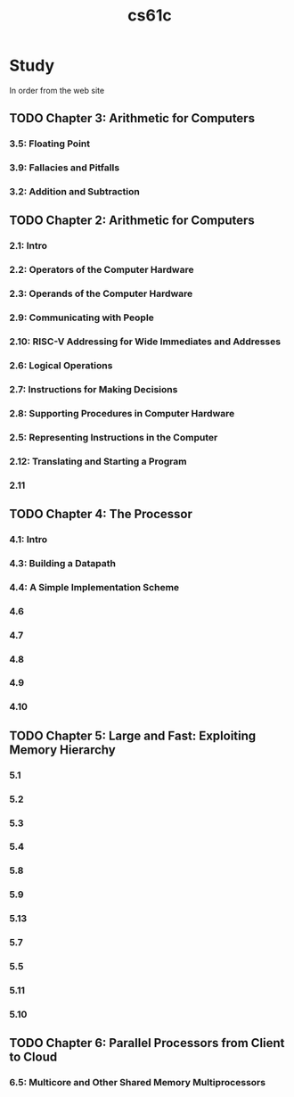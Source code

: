 :PROPERTIES:
:ID:       b7978b32-b33b-4ae1-b225-dd7adc2bd808
:END:
#+title: cs61c

* Study
In order from the web site
** TODO Chapter 3: Arithmetic for Computers
*** 3.5: Floating Point
*** 3.9: Fallacies and Pitfalls
*** 3.2: Addition and Subtraction
** TODO Chapter 2: Arithmetic for Computers
*** 2.1: Intro
*** 2.2: Operators of the Computer Hardware
*** 2.3: Operands of the Computer Hardware
*** 2.9: Communicating with People
*** 2.10: RISC-V Addressing for Wide Immediates and Addresses
*** 2.6: Logical Operations
*** 2.7: Instructions for Making Decisions
*** 2.8: Supporting Procedures in Computer Hardware
*** 2.5: Representing Instructions in the Computer
*** 2.12: Translating and Starting a Program
*** 2.11
** TODO Chapter 4: The Processor
*** 4.1: Intro
*** 4.3: Building a Datapath
*** 4.4: A Simple Implementation Scheme
*** 4.6
*** 4.7
*** 4.8
*** 4.9
*** 4.10
** TODO Chapter 5: Large and Fast: Exploiting Memory Hierarchy
*** 5.1
*** 5.2
*** 5.3
*** 5.4
*** 5.8
*** 5.9
*** 5.13
*** 5.7
*** 5.5
*** 5.11
*** 5.10
** TODO Chapter 6: Parallel Processors from Client to Cloud
*** 6.5: Multicore and Other Shared Memory Multiprocessors

